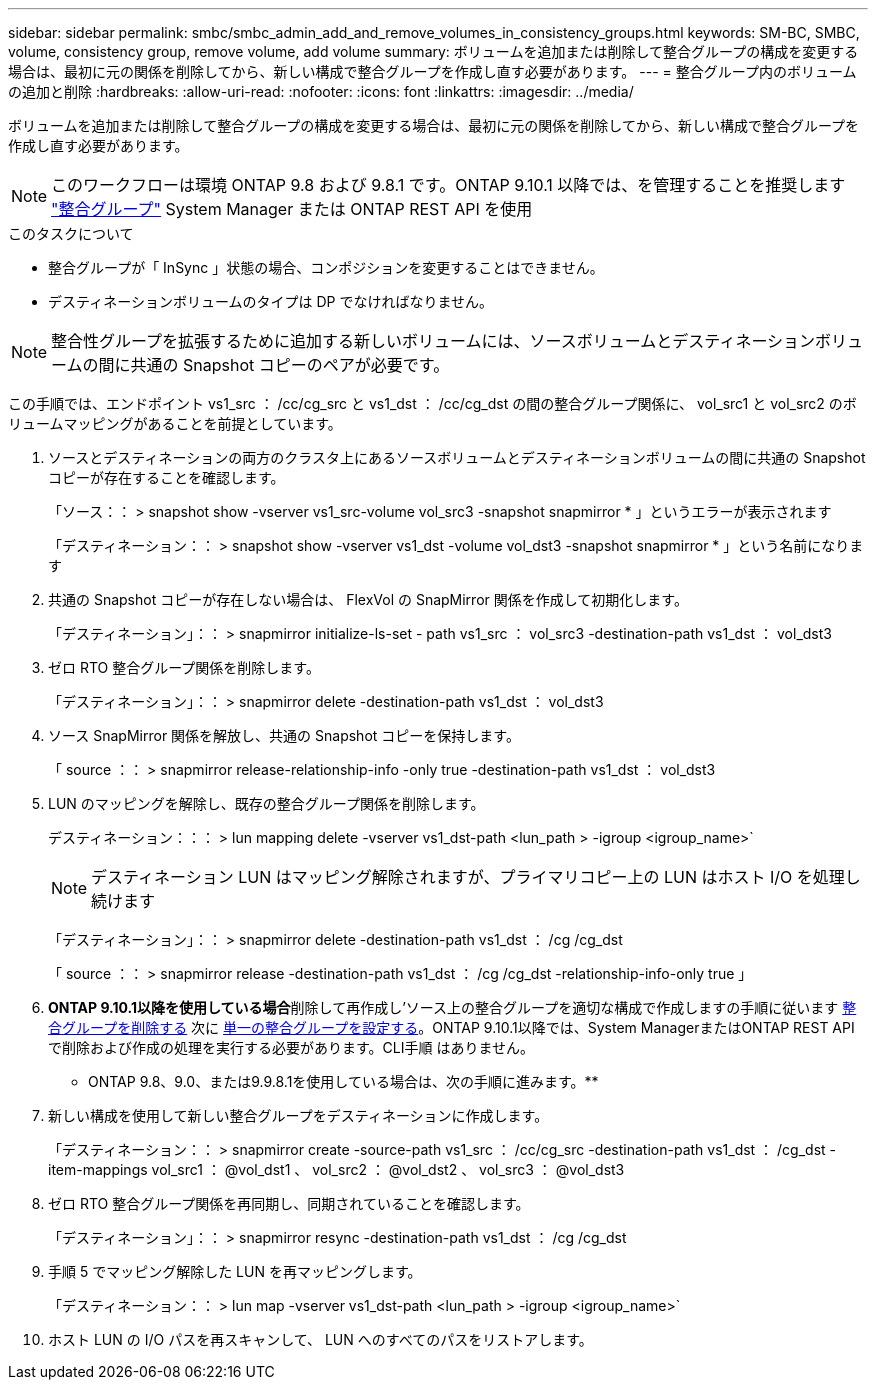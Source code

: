 ---
sidebar: sidebar 
permalink: smbc/smbc_admin_add_and_remove_volumes_in_consistency_groups.html 
keywords: SM-BC, SMBC, volume, consistency group, remove volume, add volume 
summary: ボリュームを追加または削除して整合グループの構成を変更する場合は、最初に元の関係を削除してから、新しい構成で整合グループを作成し直す必要があります。 
---
= 整合グループ内のボリュームの追加と削除
:hardbreaks:
:allow-uri-read: 
:nofooter: 
:icons: font
:linkattrs: 
:imagesdir: ../media/


[role="lead"]
ボリュームを追加または削除して整合グループの構成を変更する場合は、最初に元の関係を削除してから、新しい構成で整合グループを作成し直す必要があります。


NOTE: このワークフローは環境 ONTAP 9.8 および 9.8.1 です。ONTAP 9.10.1 以降では、を管理することを推奨します link:../consistency-groups/index.html["整合グループ"] System Manager または ONTAP REST API を使用

.このタスクについて
* 整合グループが「 InSync 」状態の場合、コンポジションを変更することはできません。
* デスティネーションボリュームのタイプは DP でなければなりません。



NOTE: 整合性グループを拡張するために追加する新しいボリュームには、ソースボリュームとデスティネーションボリュームの間に共通の Snapshot コピーのペアが必要です。

この手順では、エンドポイント vs1_src ： /cc/cg_src と vs1_dst ： /cc/cg_dst の間の整合グループ関係に、 vol_src1 と vol_src2 のボリュームマッピングがあることを前提としています。

. ソースとデスティネーションの両方のクラスタ上にあるソースボリュームとデスティネーションボリュームの間に共通の Snapshot コピーが存在することを確認します。
+
「ソース：： > snapshot show -vserver vs1_src-volume vol_src3 -snapshot snapmirror * 」というエラーが表示されます

+
「デスティネーション：： > snapshot show -vserver vs1_dst -volume vol_dst3 -snapshot snapmirror * 」という名前になります

. 共通の Snapshot コピーが存在しない場合は、 FlexVol の SnapMirror 関係を作成して初期化します。
+
「デスティネーション」：： > snapmirror initialize-ls-set - path vs1_src ： vol_src3 -destination-path vs1_dst ： vol_dst3

. ゼロ RTO 整合グループ関係を削除します。
+
「デスティネーション」：： > snapmirror delete -destination-path vs1_dst ： vol_dst3

. ソース SnapMirror 関係を解放し、共通の Snapshot コピーを保持します。
+
「 source ：： > snapmirror release-relationship-info -only true -destination-path vs1_dst ： vol_dst3

. LUN のマッピングを解除し、既存の整合グループ関係を削除します。
+
デスティネーション：：： > lun mapping delete -vserver vs1_dst-path <lun_path > -igroup <igroup_name>`

+

NOTE: デスティネーション LUN はマッピング解除されますが、プライマリコピー上の LUN はホスト I/O を処理し続けます

+
「デスティネーション」：： > snapmirror delete -destination-path vs1_dst ： /cg /cg_dst

+
「 source ：： > snapmirror release -destination-path vs1_dst ： /cg /cg_dst -relationship-info-only true 」

. ** ONTAP 9.10.1以降を使用している場合**削除して再作成し'ソース上の整合グループを適切な構成で作成しますの手順に従います xref:../consistency-groups/delete-task.html[整合グループを削除する] 次に xref:../consistency-groups/configure-task.html[単一の整合グループを設定する]。ONTAP 9.10.1以降では、System ManagerまたはONTAP REST APIで削除および作成の処理を実行する必要があります。CLI手順 はありません。
+
** ONTAP 9.8、9.0、または9.9.8.1を使用している場合は、次の手順に進みます。**

. 新しい構成を使用して新しい整合グループをデスティネーションに作成します。
+
「デスティネーション：： > snapmirror create -source-path vs1_src ： /cc/cg_src -destination-path vs1_dst ： /cg_dst -item-mappings vol_src1 ： @vol_dst1 、 vol_src2 ： @vol_dst2 、 vol_src3 ： @vol_dst3

. ゼロ RTO 整合グループ関係を再同期し、同期されていることを確認します。
+
「デスティネーション」：： > snapmirror resync -destination-path vs1_dst ： /cg /cg_dst

. 手順 5 でマッピング解除した LUN を再マッピングします。
+
「デスティネーション：： > lun map -vserver vs1_dst-path <lun_path > -igroup <igroup_name>`

. ホスト LUN の I/O パスを再スキャンして、 LUN へのすべてのパスをリストアします。

